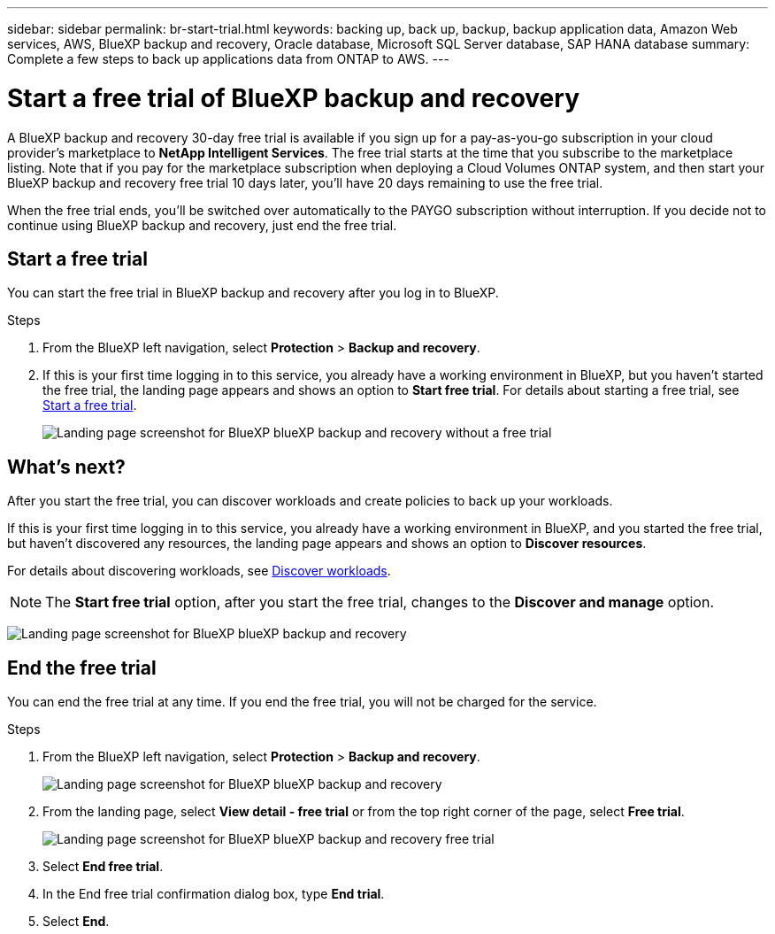 ---
sidebar: sidebar
permalink: br-start-trial.html
keywords: backing up, back up, backup, backup application data, Amazon Web services, AWS, BlueXP backup and recovery, Oracle database, Microsoft SQL Server database, SAP HANA database
summary: Complete a few steps to back up applications data from ONTAP to AWS.
---

= Start a free trial of BlueXP backup and recovery
:hardbreaks:
:nofooter:
:icons: font
:linkattrs:
:imagesdir: ./media/

[.lead]
A BlueXP backup and recovery 30-day free trial is available if you sign up for a pay-as-you-go subscription in your cloud provider's marketplace to *NetApp Intelligent Services*. The free trial starts at the time that you subscribe to the marketplace listing. Note that if you pay for the marketplace subscription when deploying a Cloud Volumes ONTAP system, and then start your BlueXP backup and recovery free trial 10 days later, you'll have 20 days remaining to use the free trial.

When the free trial ends, you'll be switched over automatically to the PAYGO subscription without interruption. If you decide not to continue using BlueXP backup and recovery, just end the free trial. 

//link:task-manage-backups-ontap.html#unregister-bluexp-backup-and-recovery-for-a-working-environment[unregister BlueXP backup and recovery from the working environment] before the trial ends and you won't be charged.

== Start a free trial 

You can start the free trial in BlueXP backup and recovery after you log in to BlueXP.

.Steps 
. From the BlueXP left navigation, select *Protection* > *Backup and recovery*. 

. If this is your first time logging in to this service, you already have a working environment in BlueXP, but you haven't started the free trial, the landing page appears and shows an option to *Start free trial*. For details about starting a free trial, see https://docs.netapp.com/us-en/bluexp-setup-admin/task-start-free-trial.html[Start a free trial^].
+
image:screen-br-landing-unified-start-trial.png[Landing page screenshot for BlueXP blueXP backup and recovery without a free trial]

== What's next?

After you start the free trial, you can discover workloads and create policies to back up your workloads.

If this is your first time logging in to this service, you already have a working environment in BlueXP, and you started the free trial, but haven't discovered any resources, the landing page appears and shows an option to *Discover resources*. 

For details about discovering workloads, see link:br-start-discover.html[Discover workloads].

NOTE: The *Start free trial* option, after you start the free trial, changes to the *Discover and manage* option. 

image:screen-br-landing-unified.png[Landing page screenshot for BlueXP blueXP backup and recovery]


== End the free trial
You can end the free trial at any time. If you end the free trial, you will not be charged for the service.

.Steps 
. From the BlueXP left navigation, select *Protection* > *Backup and recovery*. 
+
image:screen-br-landing-unified.png[Landing page screenshot for BlueXP blueXP backup and recovery]

. From the landing page, select *View detail - free trial* or from the top right corner of the page, select *Free trial*. 


+
image:screen-br-landing-unified-end-trial.png[Landing page screenshot for BlueXP blueXP backup and recovery free trial]

. Select *End free trial*.
. In the End free trial confirmation dialog box, type *End trial*.
. Select *End*.

